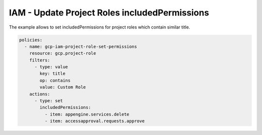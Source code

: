 IAM - Update Project Roles includedPermissions
==============================================

The example allows to set includedPermissions for project roles
which contain similar title.

.. code-block:: yaml

    policies:
      - name: gcp-iam-project-role-set-permissions
        resource: gcp.project-role
        filters:
          - type: value
            key: title
            op: contains
            value: Custom Role
        actions:
          - type: set
            includedPermissions:
              - item: appengine.services.delete
              - item: accessapproval.requests.approve
